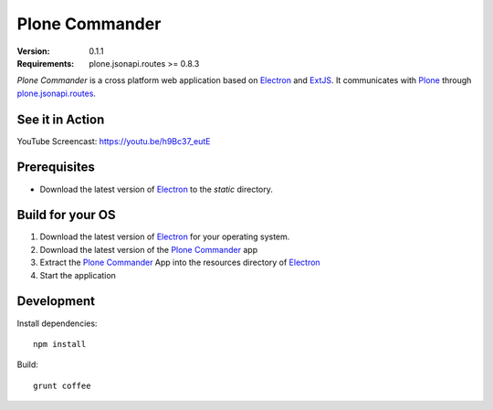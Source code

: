 ===============
Plone Commander
===============

:Version: 0.1.1
:Requirements: plone.jsonapi.routes >= 0.8.3

`Plone Commander` is a cross platform web application based on Electron_ and ExtJS_.
It communicates with Plone_ through plone.jsonapi.routes_.


See it in Action
================

YouTube Screencast: https://youtu.be/h9Bc37_eutE


Prerequisites
=============

- Download the latest version of Electron_ to the `static` directory.


Build for your OS
=================

1. Download the latest version of Electron_ for your operating system.

2. Download the latest version of the `Plone Commander`_ app

3. Extract the `Plone Commander`_ App into the resources directory of Electron_

4. Start the application


Development
===========

Install dependencies::

    npm install

Build::

    grunt coffee



.. Links

.. _Electron: http://electron.atom.io/
.. _Plone Commander: https://github.com/ridingbytes/plone.commander/releases
.. _ExtJS: https://www.sencha.com/products/extjs/
.. _Plone: http://www.plone.org
.. _plone.jsonapi.routes: https://github.com/collective/plone.jsonapi.routes
